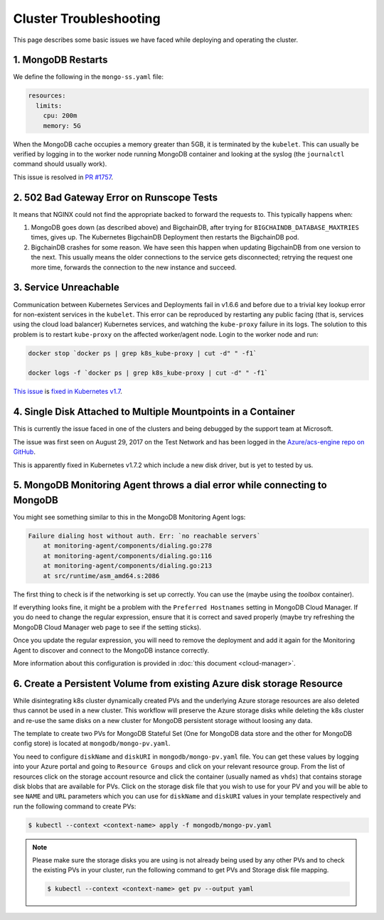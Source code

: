 Cluster Troubleshooting
=======================

This page describes some basic issues we have faced while deploying and
operating the cluster.

1. MongoDB Restarts
-------------------

We define the following in the ``mongo-ss.yaml`` file:

.. code:: bash

    resources:
      limits:
        cpu: 200m
        memory: 5G

When the MongoDB cache occupies a memory greater than 5GB, it is
terminated by the ``kubelet``.
This can usually be verified by logging in to the worker node running MongoDB
container and looking at the syslog (the ``journalctl`` command should usually
work).

This issue is resolved in
`PR #1757 <https://github.com/bigchaindb/bigchaindb/pull/1757>`_.

2. 502 Bad Gateway Error on Runscope Tests
------------------------------------------

It means that NGINX could not find the appropriate backed to forward the
requests to. This typically happens when:

#. MongoDB goes down (as described above) and BigchainDB, after trying for
   ``BIGCHAINDB_DATABASE_MAXTRIES`` times, gives up. The Kubernetes BigchainDB
   Deployment then restarts the BigchainDB pod.

#. BigchainDB crashes for some reason. We have seen this happen when updating
   BigchainDB from one version to the next. This usually means the older
   connections to the service gets disconnected; retrying the request one more
   time, forwards the connection to the new instance and succeed.


3. Service Unreachable
----------------------

Communication between Kubernetes Services and Deployments fail in
v1.6.6 and before due to a trivial key lookup error for non-existent services
in the ``kubelet``.
This error can be reproduced by restarting any public facing (that is, services
using the cloud load balancer) Kubernetes services, and watching the
``kube-proxy`` failure in its logs.
The solution to this problem is to restart ``kube-proxy`` on the affected
worker/agent node. Login to the worker node and run:

.. code:: bash

    docker stop `docker ps | grep k8s_kube-proxy | cut -d" " -f1`
    
    docker logs -f `docker ps | grep k8s_kube-proxy | cut -d" " -f1`

`This issue <https://github.com/kubernetes/kubernetes/issues/48705>`_ is
`fixed in Kubernetes v1.7 <https://github.com/kubernetes/kubernetes/commit/41c4e965c353187889f9b86c3e541b775656dc18>`_.


4. Single Disk Attached to Multiple Mountpoints in a Container
--------------------------------------------------------------

This is currently the issue faced in one of the clusters and being debugged by
the support team at Microsoft.

The issue was first seen on August 29, 2017 on the Test Network and has been
logged in the `Azure/acs-engine repo on GitHub <https://github.com/Azure/acs-engine/issues/1364>`_.

This is apparently fixed in Kubernetes v1.7.2 which include a new disk driver,
but is yet to tested by us.


5. MongoDB Monitoring Agent throws a dial error while connecting to MongoDB
---------------------------------------------------------------------------

You might see something similar to this in the MongoDB Monitoring Agent logs:

.. code:: bash

    Failure dialing host without auth. Err: `no reachable servers`
        at monitoring-agent/components/dialing.go:278
        at monitoring-agent/components/dialing.go:116
        at monitoring-agent/components/dialing.go:213
        at src/runtime/asm_amd64.s:2086


The first thing to check is if the networking is set up correctly. You can use
the (maybe using the `toolbox` container).

If everything looks fine, it might be a problem with the ``Preferred
Hostnames`` setting in MongoDB Cloud Manager. If you do need to change the
regular expression, ensure that it is correct and saved properly (maybe try
refreshing the MongoDB Cloud Manager web page to see if the setting sticks).

Once you update the regular expression, you will need to remove the deployment
and add it again for the Monitoring Agent to discover and connect to the
MongoDB instance correctly.

More information about this configuration is provided in
:doc:`this document <cloud-manager>`.

6. Create a Persistent Volume from existing Azure disk storage Resource
---------------------------------------------------------------------------
While disintegrating k8s cluster dynamically created PVs and the underlying Azure storage 
resources are also deleted thus cannot be used in a new cluster. This workflow will preserve
the Azure storage disks while deleting the k8s cluster and re-use the same disks on a new
cluster for MongoDB persistent storage without loosing any data.

The template to create two PVs for MongoDB Stateful Set (One for MongoDB data store and
the other for MongoDB config store) is located at ``mongodb/mongo-pv.yaml``.

You need to configure ``diskName`` and ``diskURI`` in ``mongodb/mongo-pv.yaml`` file. You can get
these values by logging into your Azure portal and going to ``Resource Groups`` and click on your
relevant resource group. From the list of resources click on the storage account resource and
click the container (usually named as ``vhds``) that contains storage disk blobs that are available
for PVs. Click on the storage disk file that you wish to use for your PV and you will be able to
see ``NAME`` and ``URL`` parameters which you can use for ``diskName`` and ``diskURI`` values in
your template respectively and run the following command to create PVs:

.. code:: bash

    $ kubectl --context <context-name> apply -f mongodb/mongo-pv.yaml

.. note:: 

   Please make sure the storage disks you are using is not already being used by any
   other PVs and to check the existing PVs in your cluster, run the following command
   to get PVs and Storage disk file mapping.

   .. code:: bash

       $ kubectl --context <context-name> get pv --output yaml
